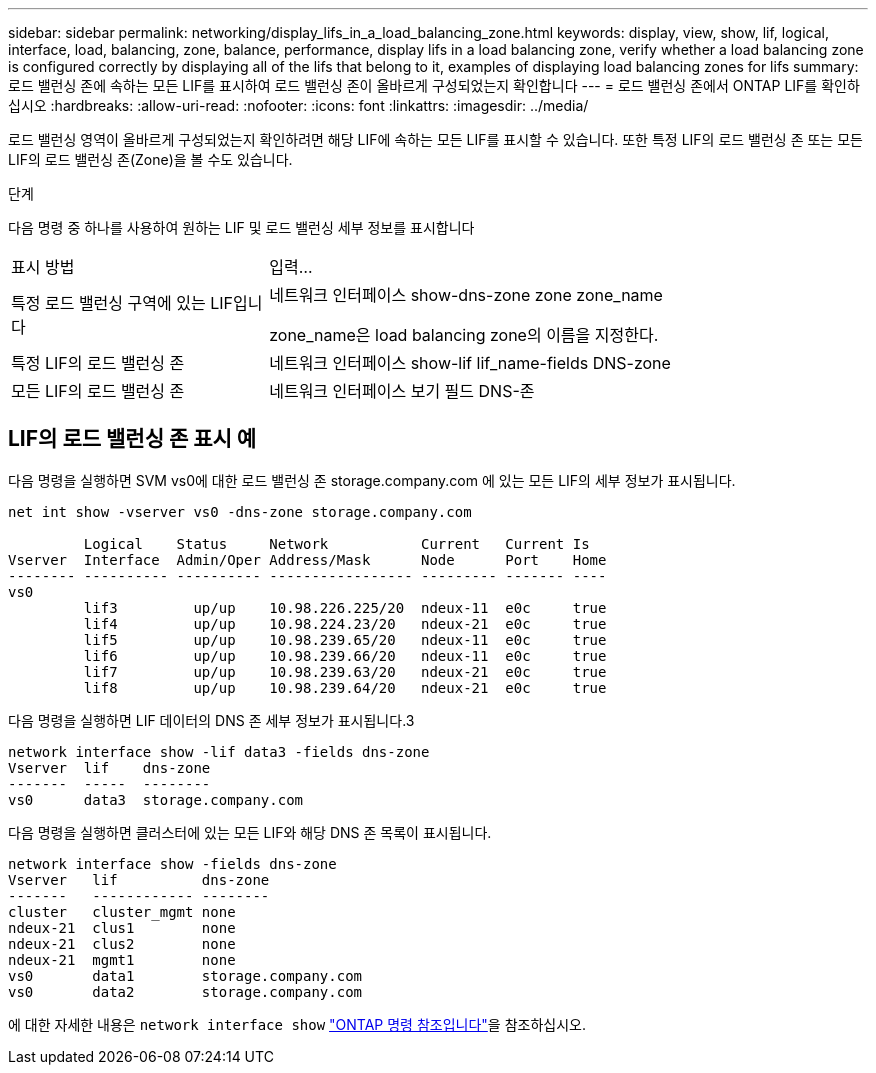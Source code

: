 ---
sidebar: sidebar 
permalink: networking/display_lifs_in_a_load_balancing_zone.html 
keywords: display, view, show, lif, logical, interface, load, balancing, zone, balance, performance, display lifs in a load balancing zone, verify whether a load balancing zone is configured correctly by displaying all of the lifs that belong to it, examples of displaying load balancing zones for lifs 
summary: 로드 밸런싱 존에 속하는 모든 LIF를 표시하여 로드 밸런싱 존이 올바르게 구성되었는지 확인합니다 
---
= 로드 밸런싱 존에서 ONTAP LIF를 확인하십시오
:hardbreaks:
:allow-uri-read: 
:nofooter: 
:icons: font
:linkattrs: 
:imagesdir: ../media/


[role="lead"]
로드 밸런싱 영역이 올바르게 구성되었는지 확인하려면 해당 LIF에 속하는 모든 LIF를 표시할 수 있습니다. 또한 특정 LIF의 로드 밸런싱 존 또는 모든 LIF의 로드 밸런싱 존(Zone)을 볼 수도 있습니다.

.단계
다음 명령 중 하나를 사용하여 원하는 LIF 및 로드 밸런싱 세부 정보를 표시합니다

[cols="30,70"]
|===


| 표시 방법 | 입력... 


 a| 
특정 로드 밸런싱 구역에 있는 LIF입니다
 a| 
네트워크 인터페이스 show-dns-zone zone zone_name

zone_name은 load balancing zone의 이름을 지정한다.



 a| 
특정 LIF의 로드 밸런싱 존
 a| 
네트워크 인터페이스 show-lif lif_name-fields DNS-zone



 a| 
모든 LIF의 로드 밸런싱 존
 a| 
네트워크 인터페이스 보기 필드 DNS-존

|===


== LIF의 로드 밸런싱 존 표시 예

다음 명령을 실행하면 SVM vs0에 대한 로드 밸런싱 존 storage.company.com 에 있는 모든 LIF의 세부 정보가 표시됩니다.

....
net int show -vserver vs0 -dns-zone storage.company.com

         Logical    Status     Network           Current   Current Is
Vserver  Interface  Admin/Oper Address/Mask      Node      Port    Home
-------- ---------- ---------- ----------------- --------- ------- ----
vs0
         lif3         up/up    10.98.226.225/20  ndeux-11  e0c     true
         lif4         up/up    10.98.224.23/20   ndeux-21  e0c     true
         lif5         up/up    10.98.239.65/20   ndeux-11  e0c     true
         lif6         up/up    10.98.239.66/20   ndeux-11  e0c     true
         lif7         up/up    10.98.239.63/20   ndeux-21  e0c     true
         lif8         up/up    10.98.239.64/20   ndeux-21  e0c     true
....
다음 명령을 실행하면 LIF 데이터의 DNS 존 세부 정보가 표시됩니다.3

....
network interface show -lif data3 -fields dns-zone
Vserver  lif    dns-zone
-------  -----  --------
vs0      data3  storage.company.com
....
다음 명령을 실행하면 클러스터에 있는 모든 LIF와 해당 DNS 존 목록이 표시됩니다.

....
network interface show -fields dns-zone
Vserver   lif          dns-zone
-------   ------------ --------
cluster   cluster_mgmt none
ndeux-21  clus1        none
ndeux-21  clus2        none
ndeux-21  mgmt1        none
vs0       data1        storage.company.com
vs0       data2        storage.company.com
....
에 대한 자세한 내용은 `network interface show` link:https://docs.netapp.com/us-en/ontap-cli/network-interface-show.html["ONTAP 명령 참조입니다"^]을 참조하십시오.
